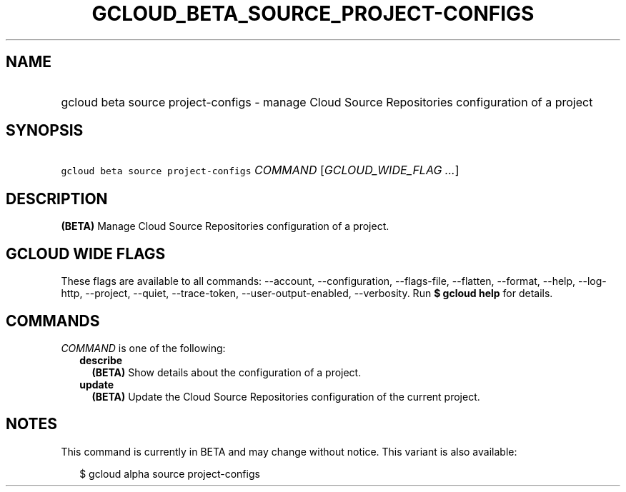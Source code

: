 
.TH "GCLOUD_BETA_SOURCE_PROJECT\-CONFIGS" 1



.SH "NAME"
.HP
gcloud beta source project\-configs \- manage Cloud Source Repositories configuration of a project



.SH "SYNOPSIS"
.HP
\f5gcloud beta source project\-configs\fR \fICOMMAND\fR [\fIGCLOUD_WIDE_FLAG\ ...\fR]



.SH "DESCRIPTION"

\fB(BETA)\fR Manage Cloud Source Repositories configuration of a project.



.SH "GCLOUD WIDE FLAGS"

These flags are available to all commands: \-\-account, \-\-configuration,
\-\-flags\-file, \-\-flatten, \-\-format, \-\-help, \-\-log\-http, \-\-project,
\-\-quiet, \-\-trace\-token, \-\-user\-output\-enabled, \-\-verbosity. Run \fB$
gcloud help\fR for details.



.SH "COMMANDS"

\f5\fICOMMAND\fR\fR is one of the following:

.RS 2m
.TP 2m
\fBdescribe\fR
\fB(BETA)\fR Show details about the configuration of a project.

.TP 2m
\fBupdate\fR
\fB(BETA)\fR Update the Cloud Source Repositories configuration of the current
project.


.RE
.sp

.SH "NOTES"

This command is currently in BETA and may change without notice. This variant is
also available:

.RS 2m
$ gcloud alpha source project\-configs
.RE

